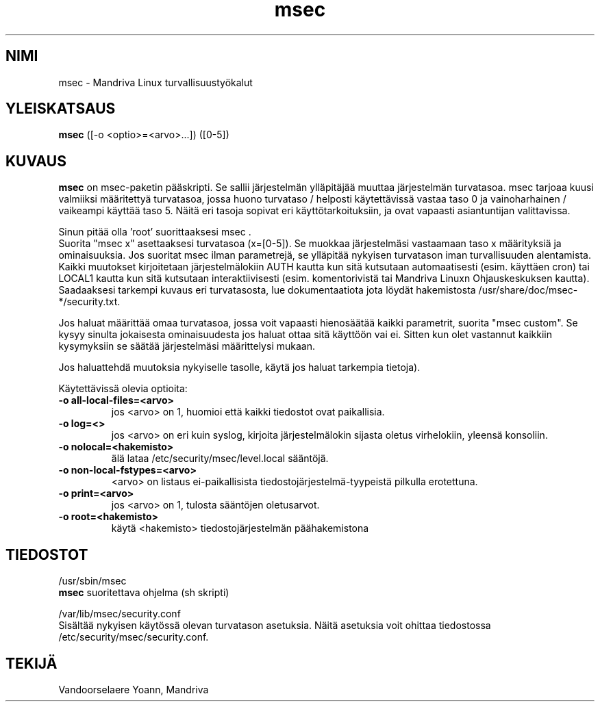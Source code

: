 .TH msec 8 "29 Sep 2001" "Mandriva" "Mandriva Linux"
.IX msec
.SH NIMI
msec \- Mandriva Linux turvallisuustyökalut
.SH YLEISKATSAUS
.B msec
([-o <optio>=<arvo>...]) ([0-5])
.SH KUVAUS
\fPmsec\fP on msec-paketin pääskripti. Se sallii järjestelmän ylläpitäjää muuttaa
järjestelmän turvatasoa. msec tarjoaa kuusi valmiiksi määritettyä turvatasoa,
jossa huono turvataso / helposti käytettävissä vastaa taso 0 ja vainoharhainen / 
vaikeampi käyttää taso 5. Näitä eri tasoja sopivat eri käyttötarkoituksiin, ja 
ovat vapaasti asiantuntijan valittavissa.
.PP
Sinun pitää olla 'root' suorittaaksesi \fPmsec\fP .
.br
Suorita "msec x" asettaaksesi turvatasoa (x=[0-5]). Se muokkaa järjestelmäsi 
vastaamaan taso x määrityksiä ja ominaisuuksia. Jos suoritat msec ilman
parametrejä, se ylläpitää nykyisen turvatason iman turvallisuuden alentamista.
.br
Kaikki muutokset kirjoitetaan järjestelmälokiin AUTH kautta kun sitä kutsutaan 
automaatisesti (esim. käyttäen cron) tai LOCAL1 kautta kun sitä kutsutaan
interaktiivisesti (esim. komentorivistä tai Mandriva Linuxn Ohjauskeskuksen kautta).
.br
Saadaaksesi tarkempi kuvaus eri turvatasosta, lue dokumentaatiota jota löydät
hakemistosta /usr/share/doc/msec-*/security.txt.
.PP
Jos haluat määrittää omaa turvatasoa, jossa voit vapaasti hienosäätää kaikki
parametrit, suorita "msec custom". Se kysyy sinulta jokaisesta ominaisuudesta
jos haluat ottaa sitä käyttöön vai ei. Sitten kun olet vastannut kaikkiin 
kysymyksiin se säätää järjestelmäsi määrittelysi mukaan.
.PP
Jos haluattehdä muutoksia nykyiselle tasolle, käytä
'/etc/security/msec/perm.local' ohittaaksesi oikeudet/omitajat/ryhmät ja
'/etc/security/msec/level.local' ohittaaksesi sääntöjä (katso mseclib(3) 
jos haluat tarkempia tietoja).
.PP
Käytettävissä olevia optioita:
.TP
\fB\-o all-local-files=<arvo>\fR
jos <arvo> on 1, huomioi että kaikki tiedostot ovat paikallisia.
.TP
\fB\-o log=<>\fR
jos <arvo> on eri kuin syslog, kirjoita järjestelmälokin sijasta
oletus virhelokiin, yleensä konsoliin.
.TP
\fB\-o nolocal=<hakemisto>\fR
älä lataa /etc/security/msec/level.local sääntöjä.
.TP
\fB\-o non-local-fstypes=<arvo>\fR
<arvo> on listaus ei-paikallisista tiedostojärjestelmä-tyypeistä 
pilkulla erotettuna.
.TP
\fB\-o print=<arvo>\fR
jos <arvo> on 1, tulosta sääntöjen oletusarvot.
.TP
\fB\-o root=<hakemisto>\fR
käytä <hakemisto> tiedostojärjestelmän päähakemistona
.SH TIEDOSTOT
/usr/sbin/msec
.br
\fPmsec\fP suoritettava ohjelma (sh skripti)
.PP
/var/lib/msec/security.conf
.br
Sisältää nykyisen käytössä olevan turvatason asetuksia. Näitä asetuksia
voit ohittaa tiedostossa /etc/security/msec/security.conf.
.SH TEKIJÄ
Vandoorselaere Yoann, Mandriva
